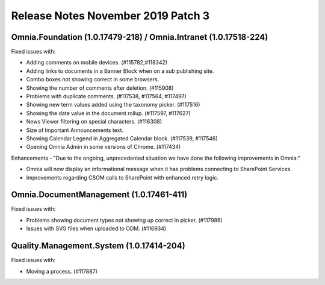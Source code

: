 Release Notes November 2019 Patch 3
========================================

Omnia.Foundation (1.0.17479-218) / Omnia.Intranet (1.0.17518-224)
-------------------------------------------------------------

Fixed issues with:


- Adding comments on mobile devices. (#115782,#118342)
- Adding links to documents in a Banner Block when on a sub publishing site. 
- Combo boxes not showing correct in some browsers.
- Showing the number of comments after deletion. (#115908)
- Problems with duplicate comments. (#117538, #117564, #117497)
- Showing new term values added using the taxonomy picker. (#117516)
- Showing the date value in the document rollup. (#117597, #117627)
- News Viewer filtering on special characters. (#116308)
- Size of Important Announcements text. 
- Showing Calendar Legend in Aggregated Calendar block. (#117539, #117546)
- Opening Omnia Admin in some versions of Chrome. (#117434)



Enhancements - "Due to the ongoing, unprecedented situation we have done the following improvements in Omnia:"

- Omnia will now display an informational message when it has problems connecting to SharePoint Services.
- Improvements regarding CSOM calls to SharePoint with enhanced retry logic.



Omnia.DocumentManagement (1.0.17461-411)
----------------------------------------

Fixed issues with:

- Problems showing document types not showing up correct in picker. (#117986)
- Issues with SVG files when uploaded to ODM. (#116934)



Quality.Management.System (1.0.17414-204)
----------------------------------------

Fixed issues with:

- Moving a process. (#117887)
